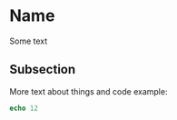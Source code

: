 * Name

Some text

** Subsection

More text about things and code example:

#+begin_src nim
echo 12
#+end_src

#+RESULTS:
: 12
